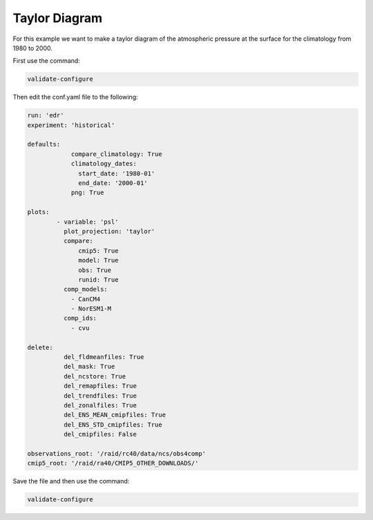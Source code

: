 .. _taylor:

Taylor Diagram
===================

For this example we want to make a taylor diagram of the
atmospheric pressure at the surface for the climatology from
1980 to 2000.

.. image:: images/psltaylor_climatology_taylor0.png

First use the command:

.. code-block:: bash

    validate-configure
    
Then edit the conf.yaml file to the following:

.. code-block:: yaml

    run: 'edr'
    experiment: 'historical'

    defaults:
                compare_climatology: True
                climatology_dates:
                  start_date: '1980-01'
                  end_date: '2000-01'
                png: True

    plots:
            - variable: 'psl'
              plot_projection: 'taylor'
              compare:
                  cmip5: True
                  model: True
                  obs: True
                  runid: True
              comp_models:
                - CanCM4
                - NorESM1-M
              comp_ids:
                - cvu

    delete:
              del_fldmeanfiles: True
              del_mask: True
              del_ncstore: True
              del_remapfiles: True
              del_trendfiles: True
              del_zonalfiles: True
              del_ENS_MEAN_cmipfiles: True
              del_ENS_STD_cmipfiles: True
              del_cmipfiles: False

    observations_root: '/raid/rc40/data/ncs/obs4comp'
    cmip5_root: '/raid/ra40/CMIP5_OTHER_DOWNLOADS/'

Save the file and then use the command:

.. code-block:: bash

    validate-configure
